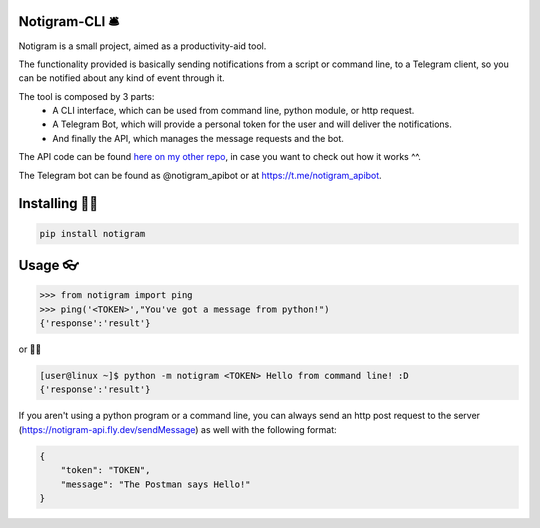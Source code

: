 Notigram-CLI 🛎
===============

Notigram is a small project, aimed as a productivity-aid tool.

The functionality provided is basically sending notifications from a script or command line, to a Telegram client, so you can be notified about any kind of event through it.

The tool is composed by 3 parts: 
  * A CLI interface, which can be used from command line, python module, or http request. 
  * A Telegram Bot, which will provide a personal token for the user and will deliver the notifications. 
  * And finally the API, which manages the message requests and the bot.

The API code can be found `here on my other repo <https://github.com/Rinngell-Rezs/notigram-bot-API>`_, in case you want to check out how it works ^^.

The Telegram bot can be found as @notigram_apibot or at https://t.me/notigram_apibot.

Installing 👨‍💻
================

.. code-block:: bash

    pip install notigram

Usage 👓
=========

.. code-block:: bash

    >>> from notigram import ping
    >>> ping('<TOKEN>',"You've got a message from python!")
    {'response':'result'}

or 🤷‍♂️

.. code-block:: bash

    [user@linux ~]$ python -m notigram <TOKEN> Hello from command line! :D
    {'response':'result'}

If you aren't using a python program or a command line, you can always send an http post request to the server (https://notigram-api.fly.dev/sendMessage) as well with the following format: 

.. code-block:: bash

    {
        "token": "TOKEN",
        "message": "The Postman says Hello!"
    }
